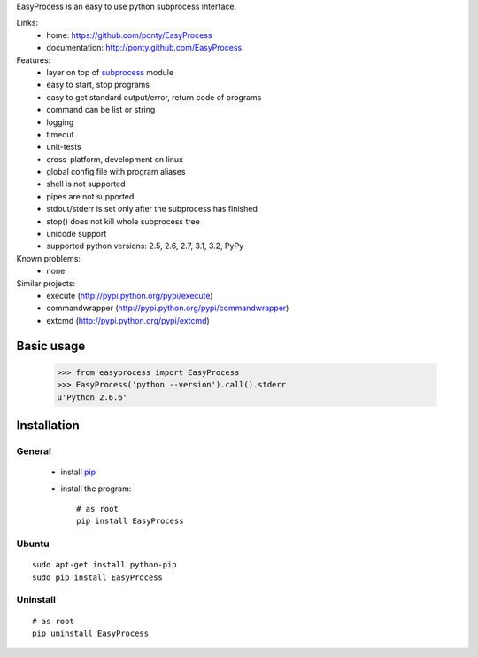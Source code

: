 EasyProcess is an easy to use python subprocess interface.

Links:
 * home: https://github.com/ponty/EasyProcess
 * documentation: http://ponty.github.com/EasyProcess

Features:
 - layer on top of subprocess_ module
 - easy to start, stop programs
 - easy to get standard output/error, return code of programs
 - command can be list or string
 - logging
 - timeout
 - unit-tests
 - cross-platform, development on linux
 - global config file with program aliases
 - shell is not supported
 - pipes are not supported
 - stdout/stderr is set only after the subprocess has finished
 - stop() does not kill whole subprocess tree
 - unicode support
 - supported python versions: 2.5, 2.6, 2.7, 3.1, 3.2, PyPy

Known problems:
 - none

Similar projects:
 * execute (http://pypi.python.org/pypi/execute)
 * commandwrapper (http://pypi.python.org/pypi/commandwrapper)
 * extcmd (http://pypi.python.org/pypi/extcmd)

Basic usage
============

    >>> from easyprocess import EasyProcess
    >>> EasyProcess('python --version').call().stderr
    u'Python 2.6.6'

Installation
============

General
--------

 * install pip_
 * install the program::

    # as root
    pip install EasyProcess

Ubuntu
----------
::

    sudo apt-get install python-pip
    sudo pip install EasyProcess

Uninstall
----------
::

    # as root
    pip uninstall EasyProcess


.. _setuptools: http://peak.telecommunity.com/DevCenter/EasyInstall
.. _pip: http://pip.openplans.org/
.. _subprocess: http://docs.python.org/library/subprocess.html
